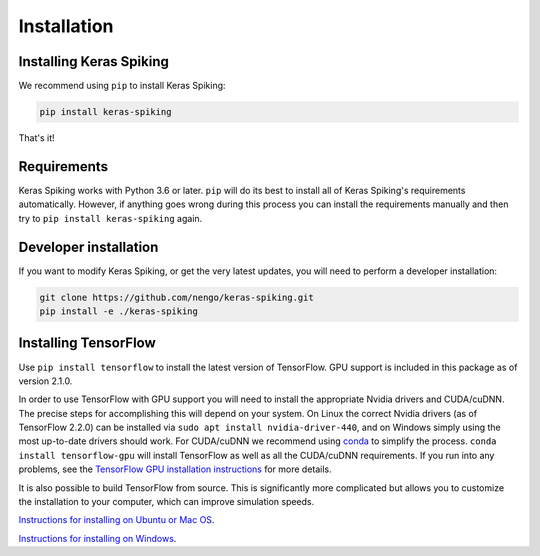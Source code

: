 Installation
============

Installing Keras Spiking
------------------------
We recommend using ``pip`` to install Keras Spiking:

.. code-block:: bash

  pip install keras-spiking

That's it!

Requirements
------------
Keras Spiking works with Python 3.6 or later.  ``pip`` will do its best to install
all of Keras Spiking's requirements automatically.  However, if anything
goes wrong during this process you can install the requirements manually and
then try to ``pip install keras-spiking`` again.

Developer installation
----------------------
If you want to modify Keras Spiking, or get the very latest updates, you will need to
perform a developer installation:

.. code-block:: bash

  git clone https://github.com/nengo/keras-spiking.git
  pip install -e ./keras-spiking

Installing TensorFlow
---------------------
Use ``pip install tensorflow`` to install the latest version of TensorFlow. GPU support
is included in this package as of version 2.1.0.

In order to use TensorFlow with GPU support you will need to install the appropriate
Nvidia drivers and CUDA/cuDNN. The precise steps for accomplishing this will depend
on your system. On Linux the correct Nvidia drivers (as of TensorFlow 2.2.0) can be
installed via ``sudo apt install nvidia-driver-440``, and on Windows simply using the
most up-to-date drivers should work.  For CUDA/cuDNN we recommend using
`conda <https://docs.conda.io/projects/conda/en/latest/user-guide/install/>`_ to
simplify the process. ``conda install tensorflow-gpu`` will install TensorFlow as
well as all the CUDA/cuDNN requirements.  If you run into any problems, see the
`TensorFlow GPU installation instructions <https://www.tensorflow.org/install/gpu>`_
for more details.

It is also possible to build TensorFlow from source.  This is significantly
more complicated but allows you to customize the installation to your
computer, which can improve simulation speeds.

`Instructions for installing on Ubuntu or Mac OS
<https://www.tensorflow.org/install/source>`_.

`Instructions for installing on Windows
<https://www.tensorflow.org/install/source_windows>`_.
